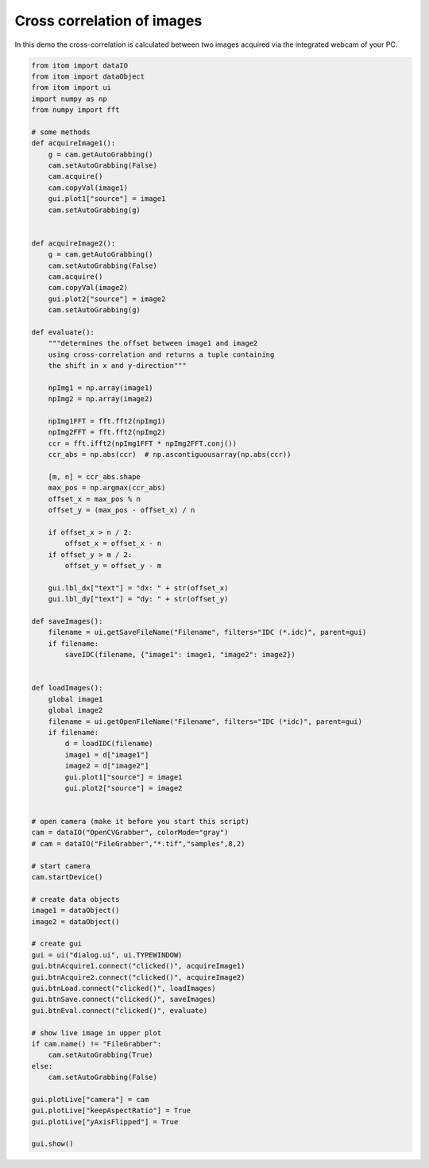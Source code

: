 
.. DO NOT EDIT.
.. THIS FILE WAS AUTOMATICALLY GENERATED BY SPHINX-GALLERY.
.. TO MAKE CHANGES, EDIT THE SOURCE PYTHON FILE:
.. "11_demos\dataProcessing\demo_CrossCorrelation_LiveImage.py"
.. LINE NUMBERS ARE GIVEN BELOW.

.. only:: html

    .. note::
        :class: sphx-glr-download-link-note

        Click :ref:`here <sphx_glr_download_11_demos_dataProcessing_demo_CrossCorrelation_LiveImage.py>`
        to download the full example code

.. rst-class:: sphx-glr-example-title

.. _sphx_glr_11_demos_dataProcessing_demo_CrossCorrelation_LiveImage.py:

Cross correlation of images
======================

In this demo the cross-correlation is calculated between two images
acquired via the integrated webcam of your PC.

.. GENERATED FROM PYTHON SOURCE LINES 7-106







.. code-block:: default


    from itom import dataIO
    from itom import dataObject
    from itom import ui
    import numpy as np
    from numpy import fft

    # some methods
    def acquireImage1():
        g = cam.getAutoGrabbing()
        cam.setAutoGrabbing(False)
        cam.acquire()
        cam.copyVal(image1)
        gui.plot1["source"] = image1
        cam.setAutoGrabbing(g)


    def acquireImage2():
        g = cam.getAutoGrabbing()
        cam.setAutoGrabbing(False)
        cam.acquire()
        cam.copyVal(image2)
        gui.plot2["source"] = image2
        cam.setAutoGrabbing(g)

    def evaluate():
        """determines the offset between image1 and image2
        using cross-correlation and returns a tuple containing
        the shift in x and y-direction"""

        npImg1 = np.array(image1)
        npImg2 = np.array(image2)

        npImg1FFT = fft.fft2(npImg1)
        npImg2FFT = fft.fft2(npImg2)
        ccr = fft.ifft2(npImg1FFT * npImg2FFT.conj())
        ccr_abs = np.abs(ccr)  # np.ascontiguousarray(np.abs(ccr))

        [m, n] = ccr_abs.shape
        max_pos = np.argmax(ccr_abs)
        offset_x = max_pos % n
        offset_y = (max_pos - offset_x) / n

        if offset_x > n / 2:
            offset_x = offset_x - n
        if offset_y > m / 2:
            offset_y = offset_y - m

        gui.lbl_dx["text"] = "dx: " + str(offset_x)
        gui.lbl_dy["text"] = "dy: " + str(offset_y)

    def saveImages():
        filename = ui.getSaveFileName("Filename", filters="IDC (*.idc)", parent=gui)
        if filename:
            saveIDC(filename, {"image1": image1, "image2": image2})


    def loadImages():
        global image1
        global image2
        filename = ui.getOpenFileName("Filename", filters="IDC (*idc)", parent=gui)
        if filename:
            d = loadIDC(filename)
            image1 = d["image1"]
            image2 = d["image2"]
            gui.plot1["source"] = image1
            gui.plot2["source"] = image2


    # open camera (make it before you start this script)
    cam = dataIO("OpenCVGrabber", colorMode="gray")
    # cam = dataIO("FileGrabber","*.tif","samples",8,2)

    # start camera
    cam.startDevice()

    # create data objects
    image1 = dataObject()
    image2 = dataObject()

    # create gui
    gui = ui("dialog.ui", ui.TYPEWINDOW)
    gui.btnAcquire1.connect("clicked()", acquireImage1)
    gui.btnAcquire2.connect("clicked()", acquireImage2)
    gui.btnLoad.connect("clicked()", loadImages)
    gui.btnSave.connect("clicked()", saveImages)
    gui.btnEval.connect("clicked()", evaluate)

    # show live image in upper plot
    if cam.name() != "FileGrabber":
        cam.setAutoGrabbing(True)
    else:
        cam.setAutoGrabbing(False)

    gui.plotLive["camera"] = cam
    gui.plotLive["keepAspectRatio"] = True
    gui.plotLive["yAxisFlipped"] = True

    gui.show()


.. rst-class:: sphx-glr-timing

   **Total running time of the script:** ( 0 minutes  2.349 seconds)


.. _sphx_glr_download_11_demos_dataProcessing_demo_CrossCorrelation_LiveImage.py:

.. only:: html

  .. container:: sphx-glr-footer sphx-glr-footer-example


    .. container:: sphx-glr-download sphx-glr-download-python

      :download:`Download Python source code: demo_CrossCorrelation_LiveImage.py <demo_CrossCorrelation_LiveImage.py>`

    .. container:: sphx-glr-download sphx-glr-download-jupyter

      :download:`Download Jupyter notebook: demo_CrossCorrelation_LiveImage.ipynb <demo_CrossCorrelation_LiveImage.ipynb>`


.. only:: html

 .. rst-class:: sphx-glr-signature

    `Gallery generated by Sphinx-Gallery <https://sphinx-gallery.github.io>`_
